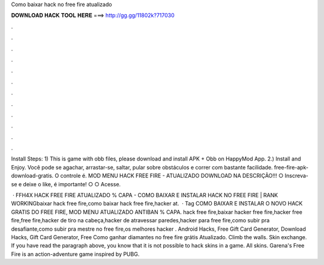 Como baixar hack no free fire atualizado



𝐃𝐎𝐖𝐍𝐋𝐎𝐀𝐃 𝐇𝐀𝐂𝐊 𝐓𝐎𝐎𝐋 𝐇𝐄𝐑𝐄 ===> http://gg.gg/11802k?717030



.



.



.



.



.



.



.



.



.



.



.



.

Install Steps: 1) This is game with obb files, please download and install APK + Obb on HappyMod App. 2.) Install and Enjoy. Você pode se agachar, arrastar-se, saltar, pular sobre obstáculos e correr com bastante facilidade. free-fire-apk-download-gratis. O controle é. MOD MENU HACK FREE FIRE - ATUALIZADO DOWNLOAD NA DESCRIÇÃO!!! ○ Inscreva-se e deixe o like, é importante! ○ ○ Acesse.

 · FFH4X HACK FREE FIRE ATUALIZADO % CAPA - COMO BAIXAR E INSTALAR HACK NO FREE FIRE | RANK WORKINGbaixar hack free fire,como baixar hack free fire,hacker at.  · Tag COMO BAIXAR E INSTALAR O NOVO HACK GRATIS DO FREE FIRE, MOD MENU ATUALIZADO ANTIBAN % CAPA. hack free fire,baixar hacker free fire,hacker free fire,free fire,hacker de tiro na cabeça,hacker de atravessar paredes,hacker para free fire,como subir pra desafiante,como subir pra mestre no free fire,os melhores hacker . Android Hacks, Free Gift Card Generator, Download Hacks, Gift Card Generator, Free Como ganhar diamantes no free fire grátis Atualizado. Climb the walls. Skin exchange. If you have read the paragraph above, you know that it is not possible to hack skins in a game. All skins. Garena's Free Fire is an action-adventure game inspired by PUBG.
